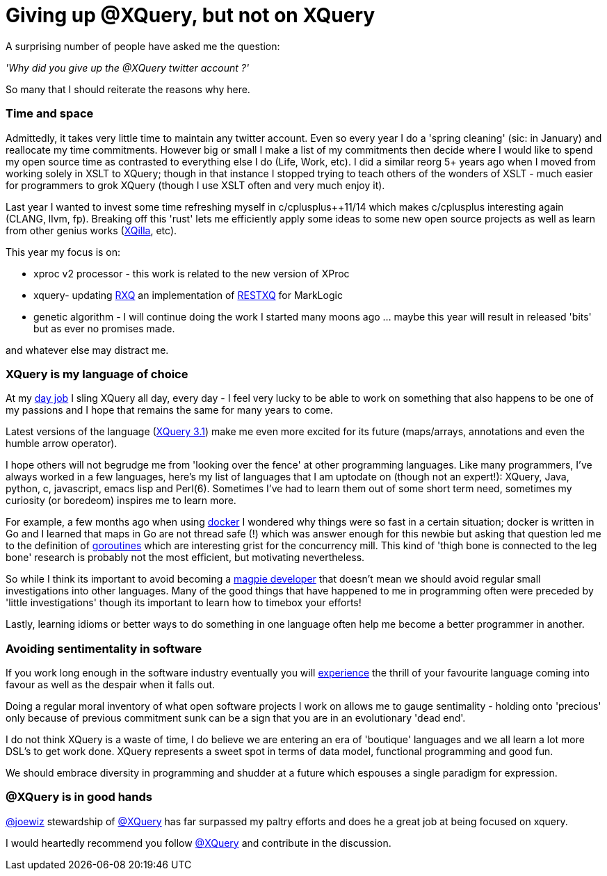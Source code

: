 = Giving up @XQuery, but not on XQuery

A surprising number of people have asked me the question:

_'Why did you give up the @XQuery twitter account ?'_


So many that I should reiterate the reasons why here.


=== Time and space 

Admittedly, it takes very little time to maintain any twitter account. Even so every year I do a 'spring cleaning' (sic: in January) and reallocate my time commitments. However big or small I make a list of my commitments then decide where I would like to spend my open source time as contrasted to everything else I do (Life, Work, etc). I did a similar reorg 5+ years ago when I moved from working solely in XSLT to XQuery; though in that instance I stopped trying to teach others of the wonders of XSLT - much easier for programmers to grok XQuery (though I use XSLT often and very much enjoy it).

Last year I wanted to invest some time refreshing myself in c/cplusplus++11/14 which makes c/cplusplus interesting again (CLANG, llvm, fp). Breaking off this 'rust' lets me efficiently apply some ideas to some new open source projects as well as learn from other genius works (http://xqilla.sourceforge.net/HomePage[XQilla], etc).

This year my focus is on:

* xproc v2 processor - this work is related to the new version of XProc

* xquery- updating https://github.com/xquery/rxq[RXQ] an implementation of http://exquery.github.io/exquery/exquery-restxq-specification/restxq-1.0-specification.html[RESTXQ] for MarkLogic

* genetic algorithm - I will continue doing the work I started many moons ago ... maybe this year will result in released 'bits' but as ever no promises made.

and whatever else may distract me.


=== XQuery is my language of choice

At my http://developer.marklogic.com[day job] I sling XQuery all day, every day - I feel very lucky to be able to work on something that also happens to be one of my passions and I hope that remains the same for many years to come.

Latest versions of the language (https://www.w3.org/TR/xquery-31/[XQuery 3.1]) make me even more excited for its future (maps/arrays, annotations and even the humble arrow operator).

I hope others will not begrudge me from 'looking over the fence' at other programming languages. Like many programmers, I've always worked in a few languages, here's my list of languages that I am uptodate on (though not an expert!): XQuery, Java, python, c, javascript, emacs lisp and Perl(6). Sometimes I've had to learn them out of some short term need, sometimes my curiosity (or boredeom) inspires me to learn more. 

For example, a few months ago when using https://www.docker.com/[docker] I wondered why things were so fast in a certain situation; docker is written in Go and I learned that maps in Go are not thread safe (!) which was answer enough for this newbie but asking that question led me to the definition of   https://gobyexample.com/goroutines[goroutines] which are interesting grist for the concurrency mill. This kind of 'thigh bone is connected to the leg bone' research is probably not the most efficient, but motivating nevertheless.

So while I think its important to avoid becoming a http://blog.codinghorror.com/the-magpie-developer/[magpie developer] that doesn't mean we should avoid regular small investigations into other languages. Many of the good things that have happened to me in programming often were preceded by 'little investigations' though its important to learn how to timebox your efforts! 

Lastly, learning idioms or better ways to do something in one language often help me become a better programmer in another.


=== Avoiding sentimentality in software 

If you work long enough in the software industry eventually you will https://en.wikipedia.org/wiki/Measuring_programming_language_popularity[experience] the thrill of your favourite language coming into favour as well as the despair when it falls out.

Doing a regular moral inventory of what open software projects I work on allows me to gauge sentimality - holding onto 'precious' only because of previous commitment sunk can be a sign that you are in an evolutionary 'dead end'. 

I do not think XQuery is a waste of time, I do believe we are entering an era of 'boutique' languages and we all learn a lot more DSL's to get work done. XQuery represents a sweet spot in terms of data model, functional programming and good fun.

We should embrace diversity in programming and shudder at a future which espouses a single paradigm for expression.


=== @XQuery is in good hands

http://twitter.com/joewiz[@joewiz] stewardship of http://twitter.com/XQuery[@XQuery] has far surpassed my paltry efforts and does he a great job at being focused on xquery.

I would heartedly recommend you follow http://twitter.com/XQuery[@XQuery] and contribute in the discussion.
